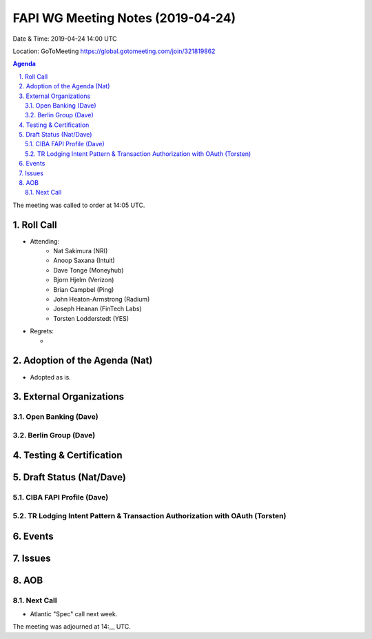 ============================================
FAPI WG Meeting Notes (2019-04-24) 
============================================
Date & Time: 2019-04-24 14:00 UTC

Location: GoToMeeting https://global.gotomeeting.com/join/321819862

.. sectnum:: 
   :suffix: .


.. contents:: Agenda

The meeting was called to order at 14:05 UTC. 

Roll Call
===========
* Attending: 
    * Nat Sakimura (NRI)
    * Anoop Saxana (Intuit)
    * Dave Tonge (Moneyhub)
    * Bjorn Hjelm (Verizon) 
    * Brian Campbel (Ping) 
    * John Heaton-Armstrong (Radium)
    * Joseph Heanan (FinTech Labs)
    * Torsten Lodderstedt (YES)
* Regrets:      
  * 

Adoption of the Agenda (Nat)
==================================
* Adopted as is. 

External Organizations
==========================

Open Banking (Dave)
------------------------

Berlin Group (Dave)
----------------------

Testing & Certification
=========================

Draft Status (Nat/Dave)
=============================

CIBA FAPI Profile (Dave)
----------------------------

TR Lodging Intent Pattern & Transaction Authorization with OAuth (Torsten)
---------------------------------------------------------------------------

Events
=============

Issues
===========


AOB
==========================


Next Call
-------------------------
* Atlantic "Spec" call next week. 

The meeting was adjourned at 14:__ UTC.
